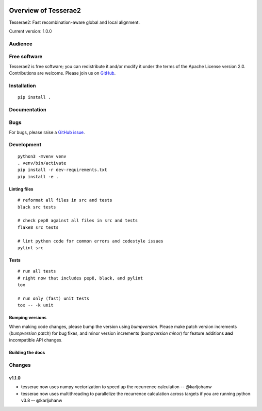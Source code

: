 .. image:: https://github.com/castcollab/tesserae2/workflows/Tests/badge.svg
    :target: Tests
    :alt: Tests

Overview of Tesserae2
=====================

Tesserae2: Fast recombination-aware global and local alignment.

Current version: 1.0.0

Audience
--------


Free software
-------------

Tesserae2 is free software; you can redistribute it and/or modify it under the
terms of the Apache License version 2.0.  Contributions are welcome. Please join us on
`GitHub <https://github.com/castcollab/tesserae2>`_.


Installation
------------

::

    pip install .


Documentation
-------------


Bugs
----

For bugs, please raise a `GitHub issue <https://github.com/castcollab/tesserae2/issues>`_.

Development
-----------

::

    python3 -mvenv venv
    . venv/bin/activate
    pip install -r dev-requirements.txt
    pip install -e .

Linting files
`````````````

::

    # reformat all files in src and tests
    black src tests

    # check pep8 against all files in src and tests
    flake8 src tests

    # lint python code for common errors and codestyle issues
    pylint src

Tests
`````

::

    # run all tests
    # right now that includes pep8, black, and pylint
    tox

    # run only (fast) unit tests
    tox -- -k unit

Bumping versions
````````````````

When making code changes, please bump the version using `bumpversion`. Please make
patch version increments (`bumpversion patch`) for bug fixes, and minor version
increments (`bumpversion minor`) for feature additions **and** incompatible API changes.

Building the docs
`````````````````

Changes
-------

v1.1.0
``````
- tesserae now uses numpy vectorization to speed up the recurrence calculation
  -- @karljohanw
- tesserae now uses multithreading to parallelize the recurrence calculation across
  targets if you are running python v3.8 -- @karljohanw

